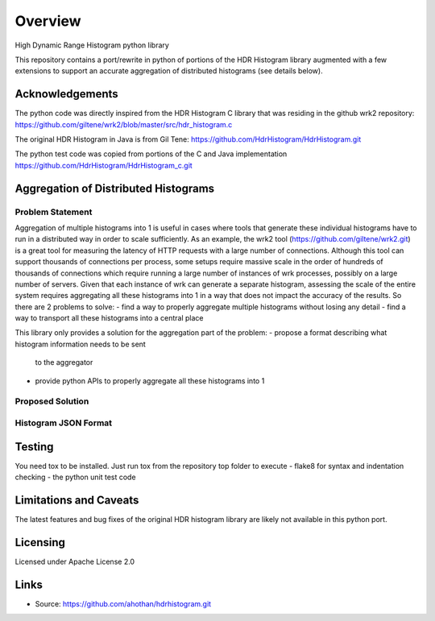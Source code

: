 ========
Overview
========

High Dynamic Range Histogram python library

This repository contains a port/rewrite in python of portions of the HDR Histogram
library augmented with a few extensions to support an accurate aggregation of
distributed histograms (see details below).


Acknowledgements
----------------

The python code was directly inspired from the HDR Histogram C library
that was residing in the github wrk2 repository:
https://github.com/giltene/wrk2/blob/master/src/hdr_histogram.c

The original HDR Histogram in Java is from Gil Tene:
https://github.com/HdrHistogram/HdrHistogram.git

The python test code was copied from portions of the C and Java implementation
https://github.com/HdrHistogram/HdrHistogram_c.git


Aggregation of Distributed Histograms
-------------------------------------

Problem Statement
^^^^^^^^^^^^^^^^^
Aggregation of multiple histograms into 1 is useful in cases where tools
that generate these individual histograms have to run in a distributed way in
order to scale sufficiently.
As an example, the wrk2 tool (https://github.com/giltene/wrk2.git) is a great
tool for measuring the latency of HTTP requests with a large number of
connections. Although this tool can support thousands of connections per
process, some setups require massive scale in the order of hundreds of
thousands of connections which require running a large number of instances of
wrk processes, possibly on a large number of servers.
Given that each instance of wrk can generate a separate histogram, assessing
the scale of the entire system requires aggregating all these histograms
into 1 in a way that does not impact the accuracy of the results.
So there are 2 problems to solve:
- find a way to properly aggregate multiple histograms without losing any detail
- find a way to transport all these histograms into a central place

This library only provides a solution for the aggregation part of the problem:
- propose a format describing what histogram information needs to be sent
  to the aggregator
- provide python APIs to properly aggregate all these histograms into 1


Proposed Solution
^^^^^^^^^^^^^^^^^

Histogram JSON Format
^^^^^^^^^^^^^^^^^^^^^


Testing
-------

You need tox to be installed.
Just run tox from the repository top folder to execute
- flake8 for syntax and indentation checking
- the python unit test code


Limitations and Caveats
-----------------------

The latest features and bug fixes of the original HDR histogram library are
likely not available in this python port.

Licensing
---------

Licensed under Apache License 2.0

Links
-----

* Source: https://github.com/ahothan/hdrhistogram.git

